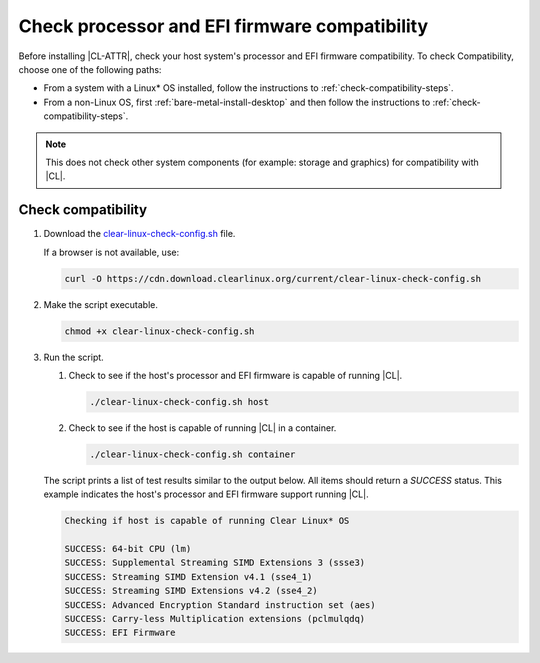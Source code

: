 .. _compatibility-check:

Check processor and EFI firmware compatibility
##############################################

Before installing |CL-ATTR|, check your host system's processor and EFI firmware
compatibility. To check Compatibility, choose one of the following paths:

* From a system with a Linux\* OS installed, follow the instructions to :ref:`check-compatibility-steps`.

* From a non-Linux OS, first :ref:`bare-metal-install-desktop` and then follow
  the instructions to :ref:`check-compatibility-steps`.

.. note::
   This does not check other system components (for example: storage and
   graphics) for compatibility with |CL|.

.. _check-compatibility-steps:

Check compatibility
*******************

#. Download the `clear-linux-check-config.sh`_ file.

   If a browser is not available, use:

   .. code-block:: console

      curl -O https://cdn.download.clearlinux.org/current/clear-linux-check-config.sh

#. Make the script executable.

   .. code-block:: console

      chmod +x clear-linux-check-config.sh

#. Run the script.

   #. Check to see if the host's processor and EFI firmware is capable of
      running |CL|.

      .. code-block:: console

         ./clear-linux-check-config.sh host

   #. Check to see if the host is capable of running |CL| in a container.

      .. code-block:: console

         ./clear-linux-check-config.sh container

   The script prints a list of test results similar to the output below.
   All items should return a `SUCCESS` status. This example indicates the
   host's processor and EFI firmware support running |CL|.

   .. code-block:: console

      Checking if host is capable of running Clear Linux* OS

      SUCCESS: 64-bit CPU (lm)
      SUCCESS: Supplemental Streaming SIMD Extensions 3 (ssse3)
      SUCCESS: Streaming SIMD Extension v4.1 (sse4_1)
      SUCCESS: Streaming SIMD Extensions v4.2 (sse4_2)
      SUCCESS: Advanced Encryption Standard instruction set (aes)
      SUCCESS: Carry-less Multiplication extensions (pclmulqdq)
      SUCCESS: EFI Firmware

.. _clear-linux-check-config.sh: https://cdn.download.clearlinux.org/current/clear-linux-check-config.sh
